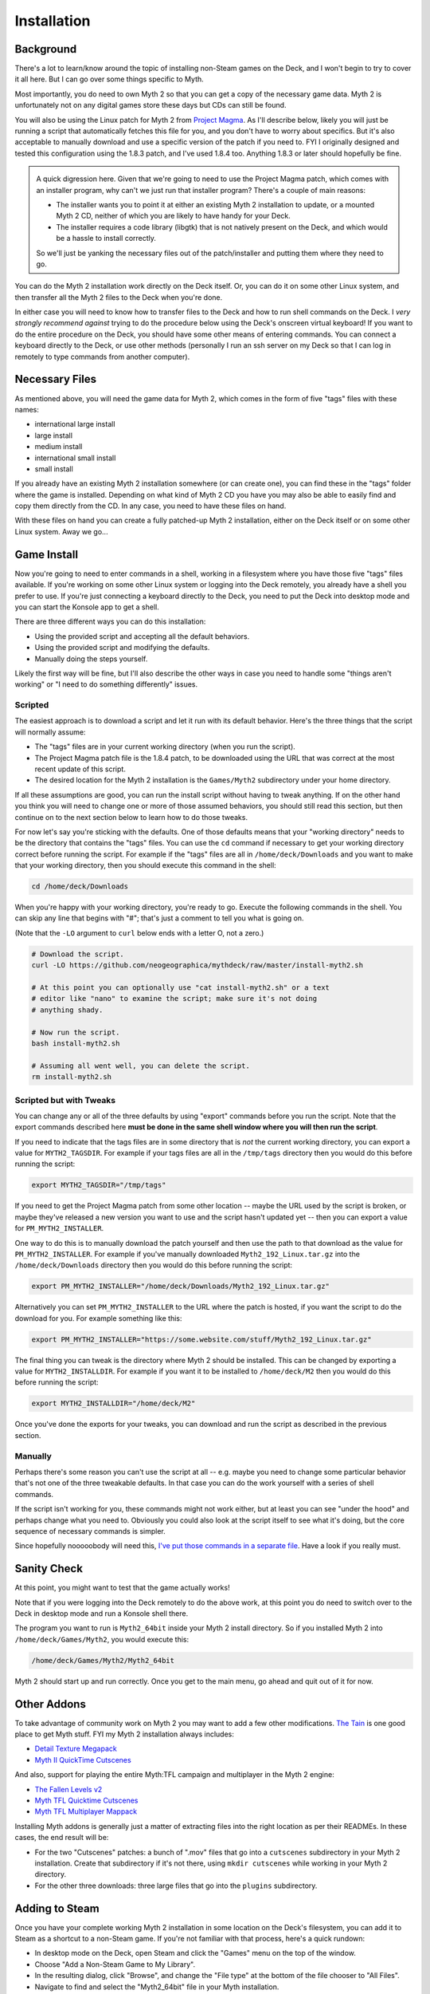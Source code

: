 Installation
============

Background
----------

There's a lot to learn/know around the topic of installing non-Steam games on the Deck, and I won't begin to try to cover it all here. But I can go over some things specific to Myth.

Most importantly, you do need to own Myth 2 so that you can get a copy of the necessary game data. Myth 2 is unfortunately not on any digital games store these days but CDs can still be found.

You will also be using the Linux patch for Myth 2 from `Project Magma`_. As I'll describe below, likely you will just be running a script that automatically fetches this file for you, and you don't have to worry about specifics. But it's also acceptable to manually download and use a specific version of the patch if you need to. FYI I originally designed and tested this configuration using the 1.8.3 patch, and I've used 1.8.4 too. Anything 1.8.3 or later should hopefully be fine.

.. admonition:: \ 

    A quick digression here. Given that we're going to need to use the Project Magma patch, which comes with an installer program, why can't we just run that installer program? There's a couple of main reasons:

    * The installer wants you to point it at either an existing Myth 2 installation to update, or a mounted Myth 2 CD, neither of which you are likely to have handy for your Deck.
    * The installer requires a code library (libgtk) that is not natively present on the Deck, and which would be a hassle to install correctly.

    So we'll just be yanking the necessary files out of the patch/installer and putting them where they need to go.

You can do the Myth 2 installation work directly on the Deck itself. Or, you can do it on some other Linux system, and then transfer all the Myth 2 files to the Deck when you're done.

In either case you will need to know how to transfer files to the Deck and how to run shell commands on the Deck. I *very strongly recommend against* trying to do the procedure below using the Deck's onscreen virtual keyboard! If you want to do the entire procedure on the Deck, you should have some other means of entering commands. You can connect a keyboard directly to the Deck, or use other methods (personally I run an ssh server on my Deck so that I can log in remotely to type commands from another computer).

Necessary Files
---------------

As mentioned above, you will need the game data for Myth 2, which comes in the form of five "tags" files with these names:

* international large install
* large install
* medium install
* international small install
* small install

If you already have an existing Myth 2 installation somewhere (or can create one), you can find these in the "tags" folder where the game is installed. Depending on what kind of Myth 2 CD you have you may also be able to easily find and copy them directly from the CD. In any case, you need to have these files on hand.

With these files on hand you can create a fully patched-up Myth 2 installation, either on the Deck itself or on some other Linux system. Away we go...

Game Install
------------

Now you're going to need to enter commands in a shell, working in a filesystem where you have those five "tags" files available. If you're working on some other Linux system or logging into the Deck remotely, you already have a shell you prefer to use. If you're just connecting a keyboard directly to the Deck, you need to put the Deck into desktop mode and you can start the Konsole app to get a shell.

There are three different ways you can do this installation:

* Using the provided script and accepting all the default behaviors.
* Using the provided script and modifying the defaults.
* Manually doing the steps yourself.

Likely the first way will be fine, but I'll also describe the other ways in case you need to handle some "things aren't working" or "I need to do something differently" issues.

Scripted
~~~~~~~~

The easiest approach is to download a script and let it run with its default behavior. Here's the three things that the script will normally assume:

* The "tags" files are in your current working directory (when you run the script).
* The Project Magma patch file is the 1.8.4 patch, to be downloaded using the URL that was correct at the most recent update of this script.
* The desired location for the Myth 2 installation is the ``Games/Myth2`` subdirectory under your home directory.

If all these assumptions are good, you can run the install script without having to tweak anything. If on the other hand you think you will need to change one or more of those assumed behaviors, you should still read this section, but then continue on to the next section below to learn how to do those tweaks.

For now let's say you're sticking with the defaults. One of those defaults means that your "working directory" needs to be the directory that contains the "tags" files. You can use the ``cd`` command if necessary to get your working directory correct before running the script. For example if the "tags" files are all in ``/home/deck/Downloads`` and you want to make that your working directory, then you should execute this command in the shell:

.. code-block:: shell

    cd /home/deck/Downloads

When you're happy with your working directory, you're ready to go. Execute the following commands in the shell. You can skip any line that begins with "#"; that's just a comment to tell you what is going on.

(Note that the ``-LO`` argument to ``curl`` below ends with a letter O, not a zero.)

.. code-block:: shell

    # Download the script.
    curl -LO https://github.com/neogeographica/mythdeck/raw/master/install-myth2.sh

    # At this point you can optionally use "cat install-myth2.sh" or a text
    # editor like "nano" to examine the script; make sure it's not doing
    # anything shady.

    # Now run the script.
    bash install-myth2.sh

    # Assuming all went well, you can delete the script.
    rm install-myth2.sh

Scripted but with Tweaks
~~~~~~~~~~~~~~~~~~~~~~~~

You can change any or all of the three defaults by using "export" commands before you run the script. Note that the export commands described here **must be done in the same shell window where you will then run the script**.

If you need to indicate that the tags files are in some directory that is *not* the current working directory, you can export a value for ``MYTH2_TAGSDIR``. For example if your tags files are all in the ``/tmp/tags`` directory then you would do this before running the script:

.. code-block:: shell

    export MYTH2_TAGSDIR="/tmp/tags"

If you need to get the Project Magma patch from some other location -- maybe the URL used by the script is broken, or maybe they've released a new version you want to use and the script hasn't updated yet -- then you can export a value for ``PM_MYTH2_INSTALLER``.

One way to do this is to manually download the patch yourself and then use the path to that download as the value for ``PM_MYTH2_INSTALLER``. For example if you've manually downloaded ``Myth2_192_Linux.tar.gz`` into the ``/home/deck/Downloads`` directory then you would do this before running the script:

.. code-block:: shell

    export PM_MYTH2_INSTALLER="/home/deck/Downloads/Myth2_192_Linux.tar.gz"

Alternatively you can set ``PM_MYTH2_INSTALLER`` to the URL where the patch is hosted, if you want the script to do the download for you. For example something like this:

.. code-block:: shell

    export PM_MYTH2_INSTALLER="https://some.website.com/stuff/Myth2_192_Linux.tar.gz"

The final thing you can tweak is the directory where Myth 2 should be installed. This can be changed by exporting a value for ``MYTH2_INSTALLDIR``. For example if you want it to be installed to ``/home/deck/M2`` then you would do this before running the script:

.. code-block:: shell

    export MYTH2_INSTALLDIR="/home/deck/M2"

Once you've done the exports for your tweaks, you can download and run the script as described in the previous section.

Manually
~~~~~~~~

Perhaps there's some reason you can't use the script at all -- e.g. maybe you need to change some particular behavior that's not one of the three tweakable defaults. In that case you can do the work yourself with a series of shell commands.

If the script isn't working for you, these commands might not work either, but at least you can see "under the hood" and perhaps change what you need to. Obviously you could also look at the script itself to see what it's doing, but the core sequence of necessary commands is simpler.

Since hopefully nooooobody will need this, `I've put those commands in a separate file`_. Have a look if you really must.

Sanity Check
------------

At this point, you might want to test that the game actually works!

Note that if you were logging into the Deck remotely to do the above work, at this point you do need to switch over to the Deck in desktop mode and run a Konsole shell there.

The program you want to run is ``Myth2_64bit`` inside your Myth 2 install directory. So if you installed Myth 2 into ``/home/deck/Games/Myth2``, you would execute this:

.. code-block:: shell

    /home/deck/Games/Myth2/Myth2_64bit

Myth 2 should start up and run correctly. Once you get to the main menu, go ahead and quit out of it for now.

Other Addons
------------

To take advantage of community work on Myth 2 you may want to add a few other modifications. `The Tain`_ is one good place to get Myth stuff. FYI my Myth 2 installation always includes:

* `Detail Texture Megapack`_
* `Myth II QuickTime Cutscenes`_

And also, support for playing the entire Myth\:TFL campaign and multiplayer in the Myth 2 engine:

* `The Fallen Levels v2`_
* `Myth TFL Quicktime Cutscenes`_
* `Myth TFL Multiplayer Mappack`_

Installing Myth addons is generally just a matter of extracting files into the right location as per their READMEs. In these cases, the end result will be:

* For the two "Cutscenes" patches: a bunch of ".mov" files that go into a ``cutscenes`` subdirectory in your Myth 2 installation. Create that subdirectory if it's not there, using ``mkdir cutscenes`` while working in your Myth 2 directory.
* For the other three downloads: three large files that go into the ``plugins`` subdirectory.

Adding to Steam
---------------

Once you have your complete working Myth 2 installation in some location on the Deck's filesystem, you can add it to Steam as a shortcut to a non-Steam game. If you're not familiar with that process, here's a quick rundown:

* In desktop mode on the Deck, open Steam and click the "Games" menu on the top of the window.
* Choose "Add a Non-Steam Game to My Library".
* In the resulting dialog, click "Browse", and change the "File type" at the bottom of the file chooser to "All Files".
* Navigate to find and select the "Myth2_64bit" file in your Myth installation.
* Once you have double-clicked on that (or selected it and clicked "Open"), the final step is to click "ADD SELECTED PROGRAMS".

Renaming
--------

Regardless of whether you are already an expert at adding non-Steam games, pay attention to this next step. **You need to use a specific name for this game.** Otherwise the MythDeck configuration won't be available.

If you search around in your Steam games library you should see an entry for "Myth2_64bit". Select that, click on the little "gear" symbol to manage the game, and click on "Properties". In the resulting dialog you must change the name of this shortcut. Instead of "Myth2_64bit" you must use the name "Myth II: Soulblighter". It really does need to be exactly that, with the space after the colon and everything. I had to pick some name to associate the config with, so I decided I might as well use the official one.

At this point you could also add custom library art for the game but that's a topic outside of what I can cover here. Basically, Myth 2 is now installed and ready to configure!

Selecting MythDeck
------------------

Switch your Steam Deck back to gaming mode (where hopefully we can now remain). Find "Myth II: Soulblighter" in your library and select it.

Select the little controller icon to manage your input settings, then go to the top of that page and choose to "Browse Community Layouts". This will take you to a window that shows both "TEMPLATES" and "COMMUNITY LAYOUTS"; move right or hit the right bumper to switch to showing the community layouts. Hopefully you can find and select the MythDeck configuration there!

Among other things, the MythDeck config provides mouse support:

  |rtrack| to move the cursor.

  |r2| or click |rtrack| to do a mouseclick.

You can use that to navigate the game menus during initial configuration.


.. _Project Magma: https://projectmagma.net/downloads/myth2_updates/
.. _I've put those commands in a separate file: https://github.com/neogeographica/mythdeck/raw/master/install-myth2-manual-commands.txt
.. _The Tain: https://tain.totalcodex.net/
.. _Detail Texture Megapack: https://tain.totalcodex.net/items/show/detail-texture-megapack
.. _Myth II QuickTime Cutscenes: https://tain.totalcodex.net/items/show/myth-ii-quicktime-cutscenes
.. _The Fallen Levels v2: https://tain.totalcodex.net/items/show/the-fallen-levels-v2
.. _Myth TFL Quicktime Cutscenes: https://tain.totalcodex.net/items/show/myth-tfl-quicktime-cutscenes
.. _Myth TFL Multiplayer Mappack: https://tain.totalcodex.net/items/show/myth-tfl-multiplayer-mappack
